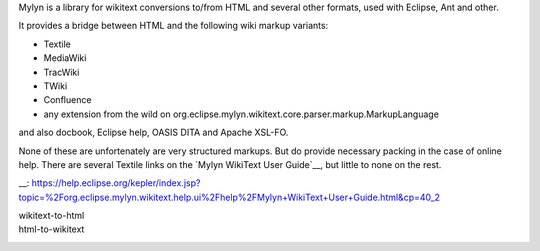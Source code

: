 Mylyn is a library for wikitext conversions to/from HTML and several other
formats, used with Eclipse, Ant and other.

It provides a bridge between HTML and the following wiki markup variants:

- Textile
- MediaWiki
- TracWiki
- TWiki
- Confluence
- any extension from the wild on org.eclipse.mylyn.wikitext.core.parser.markup.MarkupLanguage

and also docbook, Eclipse help, OASIS DITA and Apache XSL-FO.

None of these are unfortenately are very structured markups. But do provide
necessary packing in the case of online help.
There are several Textile links on the `Mylyn WikiText User Guide`__, but little
to none on the rest.


__: https://help.eclipse.org/kepler/index.jsp?topic=%2Forg.eclipse.mylyn.wikitext.help.ui%2Fhelp%2FMylyn+WikiText+User+Guide.html&cp=40_2

wikitext-to-html
  ..
html-to-wikitext
  ..

